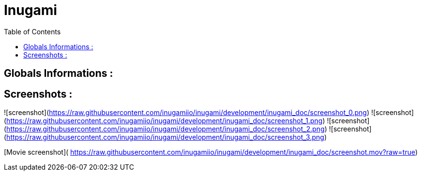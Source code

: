 = Inugami
:encoding: UTF-8
:toc: macro
:toclevels: 4

toc::[4]

==  Globals Informations :

==  Screenshots :
![screenshot](https://raw.githubusercontent.com/inugamiio/inugami/development/inugami_doc/screenshot_0.png)
![screenshot](https://raw.githubusercontent.com/inugamiio/inugami/development/inugami_doc/screenshot_1.png)
![screenshot](https://raw.githubusercontent.com/inugamiio/inugami/development/inugami_doc/screenshot_2.png)
![screenshot](https://raw.githubusercontent.com/inugamiio/inugami/development/inugami_doc/screenshot_3.png)


[Movie screenshot](
https://raw.githubusercontent.com/inugamiio/inugami/development/inugami_doc/screenshot.mov?raw=true)
